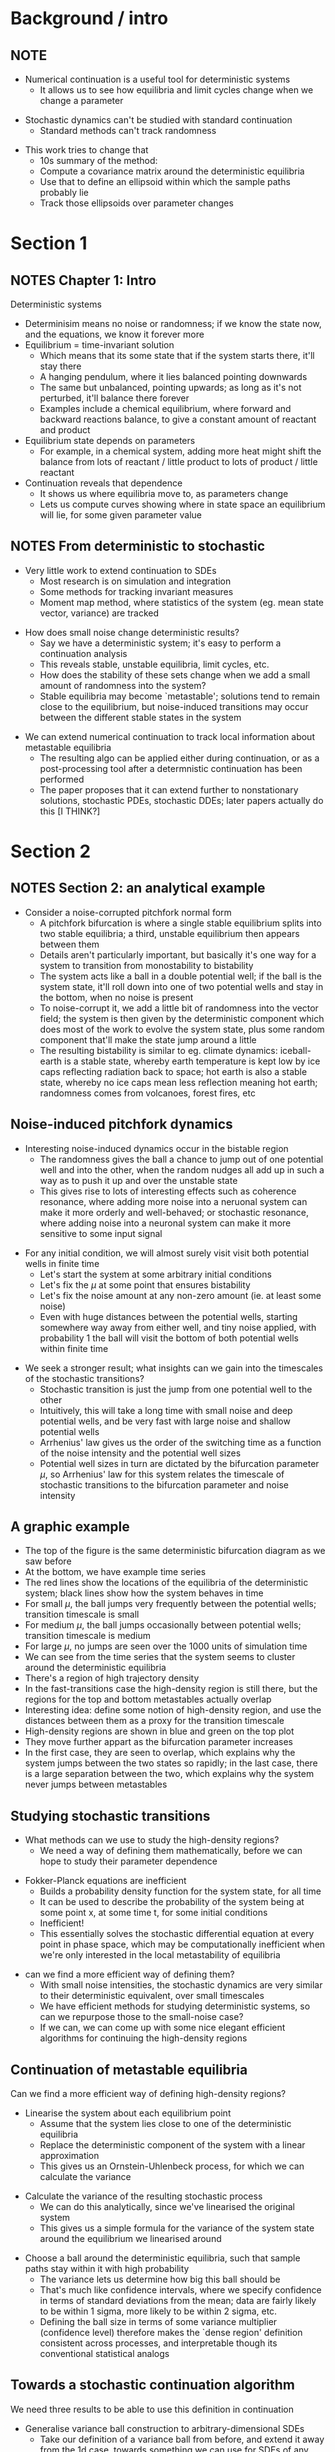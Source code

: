 #+OPTIONS: H:2 toc:nil
#+LATEX_CLASS: beamer
#+COLUMNS: %45ITEM %10BEAMER_env(Env) %10BEAMER_act(Act) %4BEAMER_col(Col) %8BEAMER_opt(Opt)
#+BEAMER_THEME: UoB


* Background / intro
** NOTE
   :PROPERTIES:
   :BEAMER_opt: plain
   :END:
   * Numerical continuation is a useful tool for deterministic systems
     * It allows us to see how equilibria and limit cycles change when we change a parameter
\vfill
   * Stochastic dynamics can't be studied with standard continuation
     * Standard methods can't track randomness
\vfill
   * This work tries to change that
     * 10s summary of the method:
     * Compute a covariance matrix around the deterministic equilibria
     * Use that to define an ellipsoid within which the sample paths probably lie
     * Track those ellipsoids over parameter changes

* Section 1
** NOTES Chapter 1: Intro
   :PROPERTIES:
   :BEAMER_opt: plain
   :END:
Deterministic systems
    * Determinisim means no noise or randomness; if we know the state now, and the equations, we know it forever more
    * Equilibrium = time-invariant solution
      * Which means that its some state that if the system starts there, it'll stay there
      * A hanging pendulum, where it lies balanced pointing downwards
      * The same but unbalanced, pointing upwards; as long as it's not perturbed, it'll balance there forever
      * Examples include a chemical equilibrium, where forward and backward reactions balance, to give a constant amount of reactant and product
    * Equilibrium state depends on parameters
      * For example, in a chemical system, adding more heat might shift the balance from lots of reactant / little product to lots of product / little reactant
    * Continuation reveals that dependence
      * It shows us where equilibria move to, as parameters change
      * Lets us compute curves showing where in state space an equilibrium will lie, for some given parameter value

** NOTES From deterministic to stochastic
   :PROPERTIES:
   :BEAMER_opt: plain
   :END:
   * Very little work to extend continuation to SDEs
     * Most research is on simulation and integration
     * Some methods for tracking invariant measures
     * Moment map method, where statistics of the system (eg. mean state vector, variance) are tracked
\vfill
   * How does small noise change deterministic results?
     * Say we have a deterministic system; it's easy to perform a continuation analysis
     * This reveals stable, unstable equilibria, limit cycles, etc.
     * How does the stability of these sets change when we add a small amount of randomness into the system?
     * Stable equilibria may become `metastable'; solutions tend to remain close to the equilibrium, but noise-induced transitions may occur between the different stable states in the system
\vfill
   * We can extend numerical continuation to track local information about metastable equilibria
     * The resulting algo can be applied either during continuation, or as a post-processing tool after a determnistic continuation has been performed
     * The paper proposes that it can extend further to nonstationary solutions, stochastic PDEs, stochastic DDEs; later papers actually do this [I THINK?]

* Section 2
** NOTES Section 2: an analytical example
   :PROPERTIES:
   :BEAMER_opt: plain
   :END:
   * Consider a noise-corrupted pitchfork normal form
     * A pitchfork bifurcation is where a single stable equilibrium splits into two stable equilibria; a third, unstable equilibrium then appears between them
     * Details aren't particularly important, but basically it's one way for a system to transition from monostability to bistability
     * The system acts like a ball in a double potential well; if the ball is the system state, it'll roll down into one of two potential wells and stay in the bottom, when no noise is present
     * To noise-corrupt it, we add a little bit of randomness into the vector field; the system is then given by the deterministic component which does most of the work to evolve the system state, plus some random component that'll make the state jump around a little
     * The resulting bistability is similar to eg. climate dynamics: iceball-earth is a stable state, whereby earth temperature is kept low by ice caps reflecting radiation back to space; hot earth is also a stable state, whereby no ice caps mean less reflection meaning hot earth; randomness comes from volcanoes, forest fires, etc

** Noise-induced pitchfork dynamics
   :PROPERTIES:
   :BEAMER_opt: plain
   :END:
   * Interesting noise-induced dynamics occur in the bistable region
     * The randomness gives the ball a chance to jump out of one potential well and into the other, when the random nudges all add up in such a way as to push it up and over the unstable state
     * This gives rise to lots of interesting effects such as coherence resonance, where adding more noise into a neruonal system can make it more orderly and well-behaved; or stochastic resonance, where adding noise into a neuronal system can make it more sensitive to some input signal

\vfill
   * For any initial condition, we will almost surely visit visit both potential wells in finite time
     * Let's start the system at some arbitrary initial conditions
     * Let's fix the \(\mu\) at some point that ensures bistability
     * Let's fix the noise amount at any non-zero amount (ie. at least some noise)
     * Even with huge distances between the potential wells, starting somewhere way away from either well, and tiny noise applied, with probability 1 the ball will visit the bottom of both potential wells within finite time

\vfill
   * We seek a stronger result; what insights can we gain into the timescales of the stochastic transitions?
     * Stochastic transition is just the jump from one potential well to the other
     * Intuitively, this will take a long time with small noise and deep potential wells, and be very fast with large noise and shallow potential wells
     * Arrhenius' law gives us the order of the switching time as a function of the noise intensity and the potential well sizes
     * Potential well sizes in turn are dictated by the bifurcation parameter \(\mu\), so Arrhenius' law for this system relates the timescale of stochastic transitions to the bifurcation parameter and noise intensity

** A graphic example
   :PROPERTIES:
   :BEAMER_opt: plain
   :END:

   * The top of the figure is the same deterministic bifurcation diagram as we saw before
   * At the bottom, we have example time series
   * The red lines show the locations of the equilibria of the deterministic system; black lines show how the system behaves in time
   * For small \(\mu\), the ball jumps very frequently between the potential wells; transition timescale is small
   * For medium \(\mu\), the ball jumps occasionally between potential wells; transition timescale is medium
   * For large \(\mu\), no jumps are seen over the 1000 units of simulation time
   * We can see from the time series that the system seems to cluster around the deterministic equilibria
   * There's a region of high trajectory density
   * In the fast-transitions case the high-density region is still there, but the regions for the top and bottom metastables actually overlap
   * Interesting idea: define some notion of high-density region, and use the distances between them as a proxy for the transition timescale
   * High-density regions are shown in blue and green on the top plot
   * They move further appart as the bifurcation parameter increases
   * In the first case, they are seen to overlap, which explains why the system jumps between the two states so rapidly; in the last case, there is a large separation between the two, which explains why the system never jumps between metastables

** Studying stochastic transitions
   :PROPERTIES:
   :BEAMER_opt: plain
   :END:
   * What methods can we use to study the high-density regions?
     * We need a way of defining them mathematically, before we can hope to study their parameter dependence
\vfill
   * Fokker-Planck equations are inefficient
     * Builds a probability density function for the system state, for all time
     * It can be used to describe the probability of the system being at some point x, at some time t, for some initial conditions
     * Inefficient!
     * This essentially solves the stochastic differential equation at every point in phase space, which may be computationally inefficient when we're only interested in the local metastability of equilibria
\vfill
   * can we find a more efficient way of defining them?
     * With small noise intensities, the stochastic dynamics are very similar to their deterministic equivalent, over small timescales
     * We have efficient methods for studying deterministic systems, so can we repurpose those to the small-noise case?
     * If we can, we can come up with some nice elegant efficient algorithms for continuing the high-density regions

** Continuation of metastable equilibria
   :PROPERTIES:
   :BEAMER_opt: plain
   :END:
Can we find a more efficient way of defining high-density regions?
\vfill
   * Linearise the system about each equilibrium point
     * Assume that the system lies close to one of the deterministic equilibria
     * Replace the deterministic component of the system with a linear approximation
     * This gives us an Ornstein-Uhlenbeck process, for which we can calculate the variance
\vfill
   * Calculate the variance of the resulting stochastic process
     * We can do this analytically, since we've linearised the original system
     * This gives us a simple formula for the variance of the system state around the equilibrium we linearised around
\vfill
   * Choose a ball around the deterministic equilibria, such that sample paths stay within it with high probability
     * The variance lets us determine how big this ball should be
     * That's much like confidence intervals, where we specify confidence in terms of standard deviations from the mean; data are fairly likely to be within 1 sigma, more likely to be within 2 sigma, etc.
     * Defining the ball size in terms of some variance multiplier (confidence level) therefore makes the `dense region' definition consistent across processes, and interpretable though its conventional statistical analogs
** Towards a stochastic continuation algorithm
   :PROPERTIES:
   :BEAMER_opt: plain
   :END:
We need three results to be able to use this definition in continuation
\vfill
   * Generalise variance ball construction to arbitrary-dimensional SDEs
     * Take our definition of a variance ball from before, and extend it away from the 1d case, towards something we can use for SDEs of any dimension
     * This forms section 3 of the work
\vfill
   * Efficiently compute the covariance matrix of the linearised SDE, at each point on the continuation curve
     * Need to find a way to exploit whatever information is already available from the continuation procedure
     * Forms section 4 of the work

\vfill
   * Define test-functions for overlapping stochastic neighbourhoods
     * Define some way of testing whether any given pair of `high-density / high-confidence' neighbourhood balls overlap
     * Covered in section 5

* Section 3
** Section 3: metastability and linearization
   :PROPERTIES:
   :BEAMER_opt: plain
   :END:

   * We can linearise multidimensional processes easily
     * This just extends the 1-d case to processes with multiple state variables
     * Transform the variables so that the deterministic equilibrium is at the origin
     * Taylor-expand around the origin
     * Throw away the higher-order terms
     * We're then left with a multi-dimensional Ornstein-Uhlenbeck process

\vfill
   * The covariance matrix is then given by the solution to an ODE
     * I've skipped the full derivation because it's not very useful to anyone
     * Essentially we repeat the moments derivation from the one-dimensional case, but instead use a Jacobian matrix where previously we used scalar gadients
     * This would give us an integral equation, which we then differentiate to get an ODE for the covariance
     * The time-invariant solution of this ODE is the covariance matrix of the linearised SDE

\vfill
   * The time-invariant solution is a solution of a Lyapunov equation
     * As the equilibrium we linearised around is necessarily stable, the Lyapunov equation is guaranteed to be solvable
\vfill
   * Ellipsoids are defined with their principle axes scaled according to the inverse covariance matrix
     * As with the 1d case, sample paths will exist within these ellipsoids with high probability, making them `trajectory-dense' regions
     * The covariance matrix therefore exists, and allows us to define `ellipsoids' as a generalisation of the variance balls, whereby principal axes are scaled according to the inverse covariances
     * The inverse is not guaranteed to exist, however the controllability theorem allows us to link the structure of the noise to whether or not the inverse exists
* Section 4
** Section 4: The Lyapunov equation
   :PROPERTIES:
   :BEAMER_opt: plain
   :END:
We have established the covariance matrix is given by the solution to a Lyapunov equation. How do we solve it for a single equilibrium? And for a branch of equilibria?

    * Solution methods are well-studied within control theory
      * We can re-write the Lyapunov equation into a simple linear system of form Ax=b, and guarantee A is invertible
      * This means the system is definitely solvable, but perhaps there's a more computationally efficient way of approaching this than entirely restructuring the equation

\vfill
    * The continuation consideration adds several new aspects to the problem
      * We have access to the deterministic system Jacobian, as a result of the predictor-corrector steps of the continuation algorithm; this gives us one of the two necessary matrices
      * The other matrix can be found using at most one matrix multiplication; for additive noise, it can be precomputed without any preexisting knowledge
      * Since we're using the solution within parameter continuation, the covariance matrix at one parameter value is an excellent guess for the covariance matrix at another nearby parameter value. As such, we have excellent initial guesses for any iterative methods

\vfill
   * Covariance computation is actually fairly straightforward, with several methods available
     * A good initial choice means iterative methods are an obvious choice
     * Gauss-Seidel algo is a good choice, for when the system is cast into Ax=b form
     * Smith's algorithm gives us an iterative method to solve the original Lyapunov equation, without having to restructure it into Ax=b form, but does not use the initial guess, so it might be slower
     * There's also a direct method -- the Bartels-Stewart algo -- for solving the Lyapunov equation without iterations; this is useful to get the solution at the first continuation point, which can then be used as the initial guess for subsequent iterations
     * Section 7 compares the algos; the iteration is fastest for weak to medium convergence tolerances
       
** Noise structure and degenerate ellipsoids
   :PROPERTIES:
   :BEAMER_opt: plain
   :END:
   * If the covariance matrix is noninvertible, we can't define ellipsoids
\vfill
   * This can happen for certain system and noise structures
     * Say we have an uncoupled linearisation; each state variable evolves independently of the others, in the linearisation
     * If noise only acts on some state variables, there'll be some evolving stochastically, and some deterministically
     * In this case, the ellipsoid becomes ill-defined
\vfill
   * Define density neighbourhood over the stochastic variables only
     * Replace deterministic variables with their equilibrium value
     * Place the standard ellipsoid ball over the stochastic subset
     * Ellipsoid becomes well-defined again
* Section 5
** Problem 3: Ellipsoids and test functions
   :PROPERTIES:
   :BEAMER_opt: plain
   :END:
   * Distance between two ellipsoids indicates the timescale of their stochastic transitions; how do we compute it?
     * It's a useful problem in robotics, satellite control, computational geometry, etc.
     * Lots of different methods have been proposed as a result
\vfill
   * We choose a distance measure that doubles up as a test function
     * Test functions are just some equation that we plug data into, and it interprets the data for us
     * If the distance measure is >0, the ellipsoids are disjoint
     * Distance measure = 0 means ellipsoids just touch, at a point
     * Distance measure <0 means ellipsoids intersect
     * This allows us to test for dynamical switching at some timescale
\vfill
   * The distance is given by the solution to an optimization problem
     * I don't particularly understand the optimization step
     * Efficient algorithms are (apparently) available to solve it, and the paper outlines the key equations required to use them
     * As previously, we can use the previous step's solution as a good initial guess for the optimization procedure
* Section 6
** Algorithm summary
   :PROPERTIES:
   :BEAMER_opt: plain
   :END:
Initialization step; for each equilibrium...
\vfill
   * Find a stable equilibrium of the deterministic component of the system
     * This is a standard problem. Could either solve though integration, or Newton's method
\vfill
   * Compute the linearisation of the deterministic system at that equilibrium
     * Basically just change the variables so that the equilibrium is at the origin, then take the Jacobian
\vfill
   * Set up the Lyapunov equation for covariances, and solve using Bartels-Stewart algorithm
     * This is the algo of choice as it doesn't require any initial guess

     
\vfill
This gives us both an equilibrium to start the continuation from, and a covariance matrix which we can then re-use as an initial guess for subsequent solvings of the Lyapunov equation

The next step is to continue the equilibrium and covariance matrix under changes in a parameter

** Algorithm summary
   :PROPERTIES:
   :BEAMER_opt: plain
   :END:
Iteratively...
   * Take a predictor-corrector step, solving deterministic continuation equations at a new parameter value
     * This is the same as with standard continuation; predict the next solution value (equilibrium point + regularisation terms), then refine the prediction using root finding methods
\vfill
   * Iteratively solve the Lyapunov equation
     * Construct the Lyapunov equation for the current covariance matrix
     * Use the previous solution as an initial guess
     * Solve it iteratively, to get the current linearised covariance
\vfill
   * Construct a high-density ball, for some chosen confidence level
     * An ellipsoid whose shape is given by the covariance matrix, and size is given by the confidence level; will be smaller in directions with lower variance, larger in directions with higher variance
\vfill
   * Solve an optimization problem for the distances between each pair of balls
     * Use the distance between balls at the previous step as the initial guess for the current step
   
** Outputs
   :PROPERTIES:
   :BEAMER_opt: plain
   :END:
   * Deterministic equilibria
     * These are the standard equilibria that the system would settle to, if it weren't for random effects
     * Obtained by applying standard numerical continuation algorithms to the deterministic component
\vfill
   * Ellipsoids
     * These are the confidence balls around each equilibrium
     * They show where the sample path will very probably lie
     * They're basically the stochastic version of an equilibrium
\vfill
   * Mutual distances
     * The distance between pairs of ellipsoids
     * These give an estimate of the rate of stochastic transition between pairs of metastable equilibria
     * Big distances mean transitions are rare
     * Small distances mean transitions are more frequent
     * Zero or negative distance means transitions are very common
       
* Section 7, 8
** Example results
   :PROPERTIES:
   :BEAMER_opt: plain
   :END:
   * Red, blue lines are stable equilibria of the deterministic system
   * Red, blue circles are the high-confidence neighbourhoods, within which we expect the sample paths to lie
   * Green line is an unstable saddle
   * Fig b shows distance between ellipsoids; fig c shows mean stochastic transition rate; b predicts c very well
   * Fig d squashes the main fig onto a plane
   * Fig e,f are simulations of the system at the shown parameter value
     
** Example results
   :PROPERTIES:
   :BEAMER_opt: plain
   :END:

   * Shown here are the dynamics of a predator prey model
   * The dynamics are complex, as the noise follows a correlated, multiplicative format
   * The deterministic system also undergoes Hopf bifurcation
   * The continuation algo still shows up useful results
   * The ellipsoids touch the coordinate axis; if a trajectory reached here, a species would go extinct
   * This stochastic justification is used to overcome a paradox in population models, whereby they cease to settle to an equilibrium when resources are sufficiently abundant
     * Justification is that stochastic effects mean a species would go extinct before that ever happened
* Section 9
** Closing remark: a special case
   :PROPERTIES:
   :BEAMER_opt: plain
   :END:
   * Ellipsoid separation is only a local heuristic for stochastic timescales
     * Local heuristic: the balls are defined from a linearisation around the equilibrium
     * The linear dynamics are only locally meaningful
     * Outside that locality, they might give us a heuristic description of the behaviours, but we can't read into it any more than that
   * What if we could incorporate global information into the continuation?
     * How about instead of a local heuristic, we look for something more robust?
   * Eyring-Kramer's law gives analytical switching rates in special cases
       * This relies on Jacobian computation
       * Jacobians are available from the predictor corrector step
       * We can therefore tag on the Eyring-Kramer's formula to get some additional information, that encompasses global dynamics
       * This is only available in the special case of a bistable gradient system

